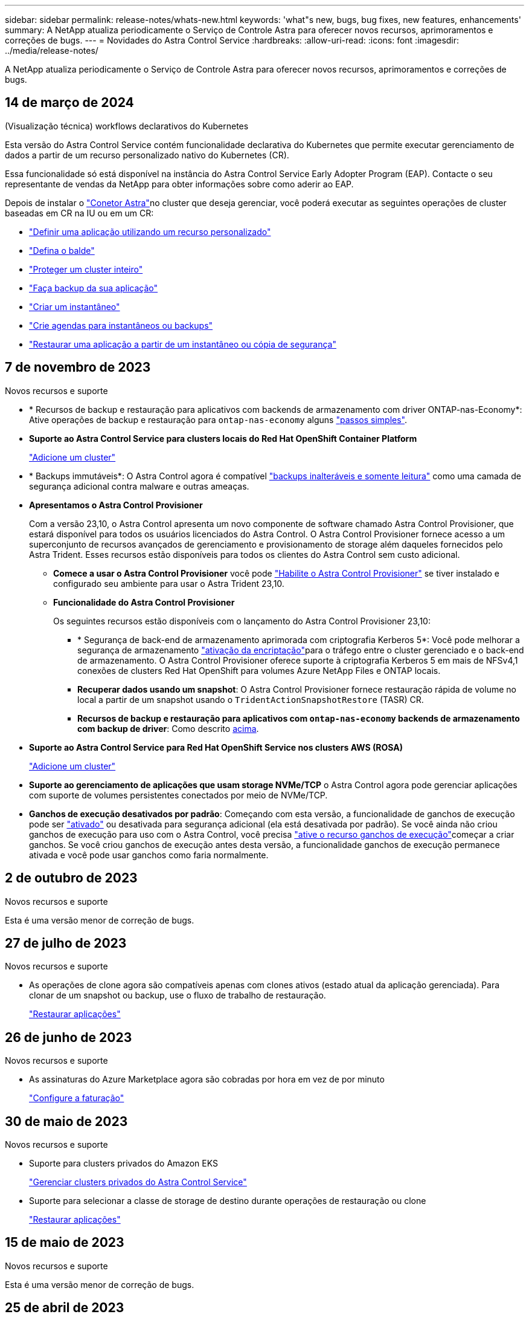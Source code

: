 ---
sidebar: sidebar 
permalink: release-notes/whats-new.html 
keywords: 'what"s new, bugs, bug fixes, new features, enhancements' 
summary: A NetApp atualiza periodicamente o Serviço de Controle Astra para oferecer novos recursos, aprimoramentos e correções de bugs. 
---
= Novidades do Astra Control Service
:hardbreaks:
:allow-uri-read: 
:icons: font
:imagesdir: ../media/release-notes/


[role="lead"]
A NetApp atualiza periodicamente o Serviço de Controle Astra para oferecer novos recursos, aprimoramentos e correções de bugs.



== 14 de março de 2024

.(Visualização técnica) workflows declarativos do Kubernetes
Esta versão do Astra Control Service contém funcionalidade declarativa do Kubernetes que permite executar gerenciamento de dados a partir de um recurso personalizado nativo do Kubernetes (CR).

Essa funcionalidade só está disponível na instância do Astra Control Service Early Adopter Program (EAP). Contacte o seu representante de vendas da NetApp para obter informações sobre como aderir ao EAP.

Depois de instalar o link:../get-started/install-astra-connector-declarative.html["Conetor Astra"]no cluster que deseja gerenciar, você poderá executar as seguintes operações de cluster baseadas em CR na IU ou em um CR:

* link:../use/manage-apps.html#tech-preview-define-an-application-using-a-kubernetes-custom-resource["Definir uma aplicação utilizando um recurso personalizado"]
* link:../use/manage-buckets.html#tech-preview-manage-a-bucket-using-a-custom-resource["Defina o balde"]
* link:../use/back-up-full-cluster.html["Proteger um cluster inteiro"]
* link:../use/protect-apps.html#create-a-backup["Faça backup da sua aplicação"]
* link:../use/protect-apps.html#create-a-snapshot["Criar um instantâneo"]
* link:../use/protect-apps.html#configure-a-protection-policy["Crie agendas para instantâneos ou backups"]
* link:../use/restore-apps.html["Restaurar uma aplicação a partir de um instantâneo ou cópia de segurança"]




== 7 de novembro de 2023

[[nas-eco-backup-restore]]
.Novos recursos e suporte
* * Recursos de backup e restauração para aplicativos com backends de armazenamento com driver ONTAP-nas-Economy*: Ative operações de backup e restauração para `ontap-nas-economy` alguns link:../use/protect-apps.html#enable-backup-and-restore-for-ontap-nas-economy-operations["passos simples"^].
* *Suporte ao Astra Control Service para clusters locais do Red Hat OpenShift Container Platform*
+
link:../get-started/add-first-cluster.html["Adicione um cluster"^]

* * Backups immutáveis*: O Astra Control agora é compatível link:../learn/data-protection.html#immutable-backups["backups inalteráveis e somente leitura"^] como uma camada de segurança adicional contra malware e outras ameaças.
* *Apresentamos o Astra Control Provisioner*
+
Com a versão 23,10, o Astra Control apresenta um novo componente de software chamado Astra Control Provisioner, que estará disponível para todos os usuários licenciados do Astra Control. O Astra Control Provisioner fornece acesso a um superconjunto de recursos avançados de gerenciamento e provisionamento de storage além daqueles fornecidos pelo Astra Trident. Esses recursos estão disponíveis para todos os clientes do Astra Control sem custo adicional.

+
** *Comece a usar o Astra Control Provisioner* você pode link:../use/enable-acp.html["Habilite o Astra Control Provisioner"^] se tiver instalado e configurado seu ambiente para usar o Astra Trident 23,10.
** *Funcionalidade do Astra Control Provisioner*
+
Os seguintes recursos estão disponíveis com o lançamento do Astra Control Provisioner 23,10:

+
*** * Segurança de back-end de armazenamento aprimorada com criptografia Kerberos 5*: Você pode melhorar a segurança de armazenamento link:../use-acp/configure-storage-backend-encryption.html["ativação da encriptação"^]para o tráfego entre o cluster gerenciado e o back-end de armazenamento. O Astra Control Provisioner oferece suporte à criptografia Kerberos 5 em mais de NFSv4,1 conexões de clusters Red Hat OpenShift para volumes Azure NetApp Files e ONTAP locais.
*** *Recuperar dados usando um snapshot*: O Astra Control Provisioner fornece restauração rápida de volume no local a partir de um snapshot usando o `TridentActionSnapshotRestore` (TASR) CR.
*** *Recursos de backup e restauração para aplicativos com `ontap-nas-economy` backends de armazenamento com backup de driver*: Como descrito <<nas-eco-backup-restore,acima>>.




* *Suporte ao Astra Control Service para Red Hat OpenShift Service nos clusters AWS (ROSA)*
+
link:../get-started/add-first-cluster.html["Adicione um cluster"^]

* *Suporte ao gerenciamento de aplicações que usam storage NVMe/TCP* o Astra Control agora pode gerenciar aplicações com suporte de volumes persistentes conectados por meio de NVMe/TCP.
* *Ganchos de execução desativados por padrão*: Começando com esta versão, a funcionalidade de ganchos de execução pode ser link:../use/manage-app-execution-hooks.html#enable-the-execution-hooks-feature["ativado"] ou desativada para segurança adicional (ela está desativada por padrão). Se você ainda não criou ganchos de execução para uso com o Astra Control, você precisa link:../use/manage-app-execution-hooks.html#enable-the-execution-hooks-feature["ative o recurso ganchos de execução"^]começar a criar ganchos. Se você criou ganchos de execução antes desta versão, a funcionalidade ganchos de execução permanece ativada e você pode usar ganchos como faria normalmente.




== 2 de outubro de 2023

.Novos recursos e suporte
Esta é uma versão menor de correção de bugs.



== 27 de julho de 2023

.Novos recursos e suporte
* As operações de clone agora são compatíveis apenas com clones ativos (estado atual da aplicação gerenciada). Para clonar de um snapshot ou backup, use o fluxo de trabalho de restauração.
+
link:../use/restore-apps.html["Restaurar aplicações"^]





== 26 de junho de 2023

.Novos recursos e suporte
* As assinaturas do Azure Marketplace agora são cobradas por hora em vez de por minuto
+
link:../use/set-up-billing.html["Configure a faturação"^]





== 30 de maio de 2023

.Novos recursos e suporte
* Suporte para clusters privados do Amazon EKS
+
link:../get-started/manage-private-cluster.html["Gerenciar clusters privados do Astra Control Service"^]

* Suporte para selecionar a classe de storage de destino durante operações de restauração ou clone
+
link:../use/restore-apps.html["Restaurar aplicações"^]





== 15 de maio de 2023

.Novos recursos e suporte
Esta é uma versão menor de correção de bugs.



== 25 de abril de 2023

.Novos recursos e suporte
ifdef::azure[]

endif::azure[]

* Suporte para clusters privados do Red Hat OpenShift
+
link:../get-started/manage-private-cluster.html["Gerenciar clusters privados do Astra Control Service"^]

* Suporte para incluir ou excluir recursos de aplicativos durante operações de restauração
+
link:../use/restore-apps.html#filter-resources-during-an-application-restore["Restaurar aplicações"^]

* Suporte para gerenciamento de aplicações somente de dados
+
link:../use/manage-apps.html["Comece a gerenciar aplicativos"^]





== 17 de janeiro de 2023

.Novos recursos e suporte
* Funcionalidade aprimorada de ganchos de execução com opções de filtragem adicionais
+
link:../use/manage-app-execution-hooks.html["Gerenciar ganchos de execução de aplicativos"^]

* Suporte para NetApp Cloud Volumes ONTAP como back-end de storage
+
link:../get-started/intro.html["Saiba mais sobre o Astra Control"^]





== 22 de novembro de 2022

.Novos recursos e suporte
* Suporte para aplicações que abrangem vários namespaces
+
link:../use/manage-apps.html["Definir aplicações"^]

* Suporte para incluir recursos de cluster em uma definição de aplicativo
+
link:../use/manage-apps.html["Definir aplicações"^]

* Relatórios de progresso aprimorados para suas operações de backup, restauração e clone
+
link:../use/monitor-running-tasks.html["Monitorar tarefas em execução"^]

* Suporte para gerenciamento de clusters que já tenham uma versão compatível do Astra Trident instalada
+
link:../get-started/add-first-cluster.html["Comece a gerenciar clusters de Kubernetes a partir do Astra Control Service"^]

* Suporte para gerenciamento de várias subscrições de fornecedor de nuvem em uma única conta do Astra Control Service
+
link:../use/manage-cloud-instances.html["Gerenciar instâncias de nuvem"^]

* Suporte para adicionar clusters Kubernetes autogerenciados que são hospedados em ambientes de nuvem pública ao Astra Control Service
+
link:../get-started/add-first-cluster.html["Comece a gerenciar clusters de Kubernetes a partir do Astra Control Service"^]

* A cobrança do Astra Control Service agora é mensurada por namespace em vez de por aplicação
+
link:../use/set-up-billing.html["Configure a faturação"^]

* Suporte para subscrição a ofertas baseadas em termos do Astra Control Service por meio do AWS Marketplace
+
link:../use/set-up-billing.html["Configure a faturação"^]



.Problemas e limitações conhecidos
* link:../release-notes/known-issues.html["Problemas conhecidos para esta versão"^]
* link:../release-notes/known-limitations.html["Limitações conhecidas para esta versão"^]




== 7 de setembro de 2022

Esta versão inclui melhorias de estabilidade e resiliência para a infraestrutura do Astra Control Service.



== 10 de agosto de 2022

Esta versão inclui os seguintes novos recursos e aprimoramentos.

* Fluxos de trabalho de gerenciamento de aplicações aprimorados fornecem maior flexibilidade ao definir aplicações gerenciadas pelo Astra Control.
+
link:../use/manage-apps.html#define-apps["Gerir aplicações"^]



ifdef::aws[]

* Suporte para clusters da Amazon Web Services o Astra Control Service agora pode gerenciar aplicações executadas em clusters hospedados no Amazon Elastic Kubernetes Service. Você pode configurar os clusters para usar o Amazon Elastic Block Store ou o Amazon FSX for NetApp ONTAP como o back-end de armazenamento.
+
link:../get-started/set-up-amazon-web-services.html["Configurar o Amazon Web Services"^]



endif::aws[]

* Além dos hooks de execução pré e pós-snapshot, agora você pode configurar os seguintes tipos de hooks de execução:
+
** Pré-backup
** Pós-backup
** Pós-restauração
+
Entre outras melhorias, o Astra Control agora oferece suporte ao uso do mesmo script para vários ganchos de execução.

+

NOTE: Os ganchos de execução pré e pós-snapshot padrão fornecidos pelo NetApp para aplicativos específicos foram removidos nesta versão. Se você não fornecer seus próprios ganchos de execução para snapshots, o Astra Control Service tirará snapshots consistentes com falhas apenas a partir de 4 de agosto de 2022. Visite o https://github.com/NetApp/Verda["Repositório do NetApp Verda GitHub"^] para scripts de gancho de execução de exemplo que podem ser modificados para se ajustarem ao seu ambiente.

+
link:../use/manage-app-execution-hooks.html["Gerenciar ganchos de execução de aplicativos"^]





ifdef::azure[]

* Suporte ao Azure Marketplace agora você pode se inscrever no Astra Control Service por meio do Azure Marketplace.


endif::azure[]

* Ao ler a documentação do Astra Control Service, você pode selecionar seu provedor de nuvem no canto superior direito da página. Você verá a documentação relevante apenas para o provedor de nuvem selecionado.
+
image:select-cloud-provider.png["Uma captura de tela do menu suspenso do provedor de nuvem, onde você pode selecionar seu provedor de nuvem para documentação específica do provedor de nuvem."]





== 26 de abril de 2022

Esta versão inclui os seguintes novos recursos e aprimoramentos.

* O Astra Control Service agora dá suporte à atribuição de restrições de namespace aos usuários do Member ou Viewer.
+
link:../learn/user-roles-namespaces.html["Controles de acesso baseados em função do namespace (RBAC)"^]



ifdef::azure[]

* O Azure active Directory oferece suporte ao Astra Control Service para clusters AKS que usam o Azure active Directory para autenticação e gerenciamento de identidade.
+
link:../get-started/add-first-cluster.html["Comece a gerenciar clusters de Kubernetes a partir do Astra Control Service"^]

* Suporte para clusters AKS privados agora você pode gerenciar clusters AKS que usam endereços IP privados.
+
link:../get-started/add-first-cluster.html["Comece a gerenciar clusters de Kubernetes a partir do Astra Control Service"^]



endif::azure[]

* Remoção do balde do Astra Control agora você pode remover um balde do Astra Control Service.
+
link:../use/manage-buckets.html["Retire um balde"^]





== 14 de dezembro de 2021

Esta versão inclui os seguintes novos recursos e aprimoramentos.

* Novas opções de back-end de storage


endif::gcp[]

endif::azure[]

* Agora, é possível restaurar um instantâneo, clone ou backup de um aplicativo no local, restaurando para o mesmo cluster e namespace.
+
link:../use/restore-apps.html["Restaurar aplicações"^]

* O Astra Control é compatível com scripts personalizados que podem ser executados antes ou depois de tirar um snapshot de uma aplicação. Isso permite que você execute tarefas como suspender transações de banco de dados para que o snapshot do seu aplicativo de banco de dados seja consistente.
+
link:../use/manage-app-execution-hooks.html["Gerenciar ganchos de execução de aplicativos"^]

* O Astra Control é compatível com alguns aplicativos quando eles são implantados com operadores.
+
link:../use/manage-apps.html#app-management-requirements["Comece a gerenciar aplicativos"^]



ifdef::azure[]

* Os princípios de serviço com escopo de grupo de recursos o Astra Control Service agora oferece suporte aos princípios de serviço que usam um escopo de grupo de recursos.
+
link:../get-started/set-up-microsoft-azure-with-anf.html#create-an-azure-service-principal-2["Crie um diretor de serviço do Azure"^]



endif::azure[]



== 5 de agosto de 2021

Esta versão inclui os seguintes novos recursos e aprimoramentos.

* Astra Control Center Astra Control agora está disponível em um novo modelo de implantação. O _Astra Control Center_ é um software autogerenciado que você instala e opera no data center para gerenciar o gerenciamento do ciclo de vida da aplicação Kubernetes para clusters do Kubernetes no local.
+
Para saber mais, https://docs.netapp.com/us-en/astra-control-center["Vá para a documentação do Astra Control Center"^].

* Com seu próprio bucket, você pode gerenciar os buckets que o Astra usa para backups e clones, adicionando buckets adicionais e alterando o bucket padrão dos clusters do Kubernetes em seu fornecedor de nuvem.
+
link:../use/manage-buckets.html["Gerenciar buckets"^]





== 2 de junho de 2021

ifdef::gcp[]

Esta versão inclui correções de bugs e os seguintes aprimoramentos ao suporte do Google Cloud.

* Suporte para VPCs compartilhados agora você pode gerenciar clusters GKE em projetos do GCP com uma configuração de rede VPC compartilhada.
* Tamanho de volume persistente para o tipo de serviço CVS, o Astra Control Service agora cria volumes persistentes com um tamanho mínimo de 300 GiB ao usar o tipo de serviço CVS.
+
link:../learn/choose-class-and-size.html["Saiba como o Astra Control Service usa o Cloud Volumes Service para Google Cloud como o back-end de storage para volumes persistentes"^].

* O suporte para SO otimizado para contentor é agora compatível com os nós de trabalho GKE. Isso é além do suporte para Ubuntu.
+
link:../get-started/set-up-google-cloud.html#gke-cluster-requirements["Saiba mais sobre os requisitos do cluster GKE"^].



endif::gcp[]



== 15 de abril de 2021

Esta versão inclui os seguintes novos recursos e aprimoramentos.

ifdef::azure[]

* Suporte para clusters AKS o Astra Control Service agora pode gerenciar aplicativos que estão sendo executados em um cluster gerenciado do Kubernetes no Azure Kubernetes Service (AKS).
+
link:../get-started/set-up-microsoft-azure-with-anf.html["Saiba como começar"^].



endif::azure[]

* API REST a API REST do Astra Control agora está disponível para uso. A API é baseada em tecnologias modernas e melhores práticas atuais.
+
https://docs.netapp.com/us-en/astra-automation["Saiba como automatizar o gerenciamento do ciclo de vida dos dados de aplicativos usando a API REST"^].

* Subscrição anual Astra Control Service agora oferece uma _Premium Subscription_.
+
Pré-pague a uma taxa com desconto com uma assinatura anual que permite gerenciar até 10 aplicativos por _Application Pack_. Entre em Contato com a NetApp Sales para comprar quantos pacotes forem necessários para sua organização. Por exemplo, compre 3 pacotes para gerenciar aplicativos 30 do Serviço de Controle Astra.

+
Se você gerenciar mais aplicativos do que o permitido pela assinatura anual, será cobrado à taxa de excesso de $0,005 USD por minuto, por aplicativo (o mesmo que o Premium PayGo).

+
link:../get-started/intro.html#pricing["Saiba mais sobre os preços do Astra Control Service"^].

* Nós aprimoramos a página de aplicativos descobertos para mostrar melhor a hierarquia entre namespaces e aplicativos. Basta expandir um namespace para ver os aplicativos contidos nesse namespace.
+
link:../use/manage-apps.html["Saiba mais sobre como gerenciar aplicativos"^].

+
image:screenshot-group.gif["Uma captura de tela da página aplicativos com a guia descoberta selecionada."]

* Os assistentes de proteção de dados foram aprimorados para facilitar o uso. Por exemplo, refinamos o assistente de Política de proteção para visualizar mais facilmente o cronograma de proteção conforme você o define.
+
image:screenshot-protection-policy.gif["Uma captura de tela da caixa de diálogo Configurar Política de proteção, onde você pode ativar as programações por hora, diária, semanal e mensal."]

* Tornamos mais fácil visualizar detalhes sobre as atividades em sua conta do Astra Control.
+
** Filtre a lista de atividades por aplicativo gerenciado, nível de gravidade, usuário e intervalo de tempo.
** Faça o download da atividade da conta do Astra Control para um arquivo CSV.
** Visualize atividades diretamente a partir da página clusters ou da página Apps depois de selecionar um cluster ou um aplicativo.
+
link:../use/monitor-account-activity.html["Saiba mais sobre como visualizar a atividade da sua conta"^].







== 1 de março de 2021

ifdef::gcp[]

O Astra Control Service agora é compatível com https://cloud.google.com/solutions/partners/netapp-cloud-volumes/service-types["_CVS_ tipo de serviço"^] o Cloud Volumes Service para Google Cloud. Isso é além de já suportar o tipo de serviço _CVS-Performance_. Como lembrete, o Astra Control Service usa o Cloud Volumes Service para Google Cloud como o back-end de storage para seus volumes persistentes.

Esse aprimoramento significa que agora o Astra Control Service pode gerenciar dados de aplicações para clusters do Kubernetes executados em _qualquer_ https://cloud.netapp.com/cloud-volumes-global-regions#cvsGcp["Região do Google Cloud onde o Cloud Volumes Service é compatível"^].

Se você tiver flexibilidade para escolher entre as regiões do Google Cloud, escolha CVS ou CVS-Performance, dependendo dos requisitos de performance. link:../learn/choose-class-and-size.html["Saiba mais sobre como escolher um tipo de serviço"^].

endif::gcp[]



== 25 de janeiro de 2021

Temos o prazer de anunciar que o Astra Control Service agora está disponível em geral. Incorporamos muito do feedback que recebemos da versão Beta e fizemos algumas outras melhorias notáveis.

* O faturamento está agora disponível, o que permite que você passe do Plano Gratuito para o Plano Premium. link:../use/set-up-billing.html["Saiba mais sobre faturamento"^].
* Agora, o Astra Control Service cria volumes persistentes com um tamanho mínimo de 100 GiB ao usar o tipo de serviço CVS-Performance.
* Agora, o Astra Control Service pode descobrir aplicações mais rapidamente.
* Agora você pode criar e excluir contas por conta própria.
* Aprimoramos as notificações quando o Astra Control Service não puder mais acessar um cluster Kubernetes.
+
Essas notificações são importantes porque o Astra Control Service não consegue gerenciar aplicações para clusters desconetados.





== 17 de dezembro de 2020 (atualização Beta)

Nós nos concentramos principalmente em correções de bugs para melhorar sua experiência, mas fizemos algumas outras melhorias notáveis:

* Quando você adiciona sua primeira computação do Kubernetes ao Astra Control Service, o armazenamento de objetos agora é criado na região geográfica em que o cluster reside.
* Detalhes sobre volumes persistentes agora estão disponíveis quando você visualiza os detalhes do storage no nível de computação.
+
image:screenshot-compute-pvs.gif["Uma captura de tela dos volumes persistentes que foram provisionados para um cluster do Kubernetes."]

* Adicionamos uma opção para restaurar um aplicativo a partir de um snapshot ou backup existente.
+
image:screenshot-app-restore.gif["Uma captura de tela da guia proteção de dados de um aplicativo onde você pode selecionar a ação suspensa para selecionar Restaurar aplicativo."]

* Se você excluir um cluster do Kubernetes que o Astra Control Service está gerenciando, o cluster agora será exibido em um estado *removido*. Em seguida, é possível remover o cluster do Astra Control Service.
* Os proprietários de contas agora podem modificar as funções atribuídas para outros usuários.
* Adicionamos uma seção para faturamento, que será ativada quando o Serviço Astra Control for lançado para disponibilidade Geral (GA).

